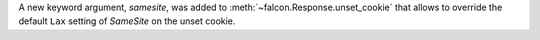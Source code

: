 A new keyword argument, `samesite`, was added to
:meth:`~falcon.Response.unset_cookie` that allows to override the default
``Lax`` setting of `SameSite` on the unset cookie.
